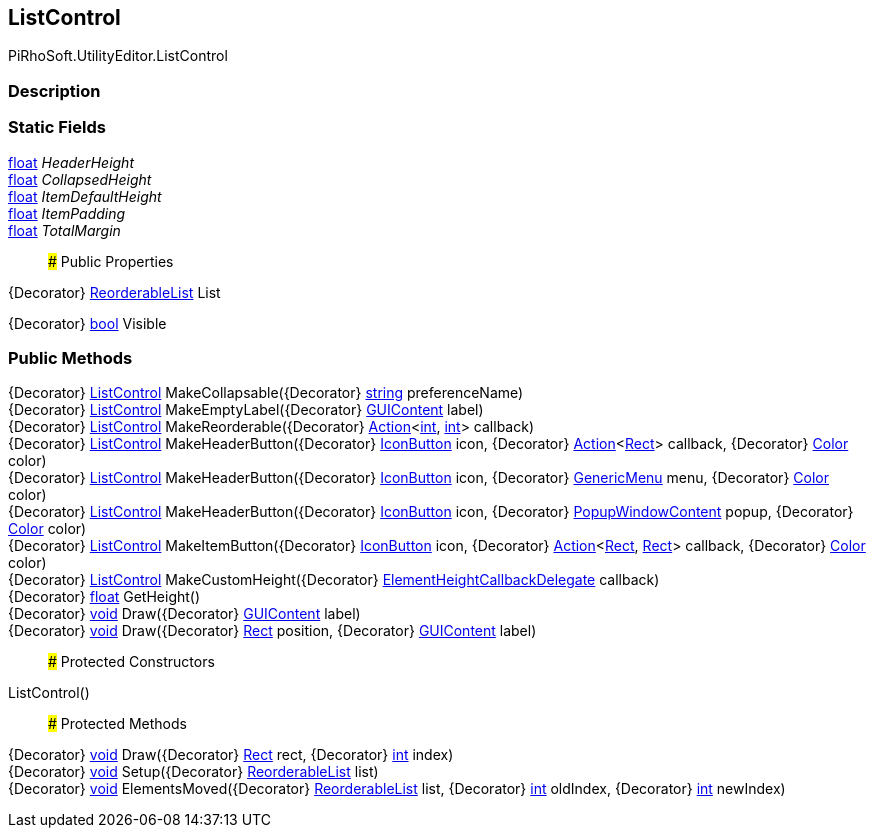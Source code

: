 [#editor/list-control]

## ListControl

PiRhoSoft.UtilityEditor.ListControl

### Description

### Static Fields

https://docs.microsoft.com/en-us/dotnet/api/System.Single[float^] _HeaderHeight_::

https://docs.microsoft.com/en-us/dotnet/api/System.Single[float^] _CollapsedHeight_::

https://docs.microsoft.com/en-us/dotnet/api/System.Single[float^] _ItemDefaultHeight_::

https://docs.microsoft.com/en-us/dotnet/api/System.Single[float^] _ItemPadding_::

https://docs.microsoft.com/en-us/dotnet/api/System.Single[float^] _TotalMargin_::

### Public Properties

{Decorator} https://docs.unity3d.com/ScriptReference/ReorderableList.html[ReorderableList^] List

{Decorator} https://docs.microsoft.com/en-us/dotnet/api/System.Boolean[bool^] Visible

### Public Methods

{Decorator} <<editor/list-control,ListControl>> MakeCollapsable({Decorator} https://docs.microsoft.com/en-us/dotnet/api/System.String[string^] preferenceName)::

{Decorator} <<editor/list-control,ListControl>> MakeEmptyLabel({Decorator} https://docs.unity3d.com/ScriptReference/GUIContent.html[GUIContent^] label)::

{Decorator} <<editor/list-control,ListControl>> MakeReorderable({Decorator} https://docs.microsoft.com/en-us/dotnet/api/System.Action`2[Action^]<https://docs.microsoft.com/en-us/dotnet/api/System.Int32[int^], https://docs.microsoft.com/en-us/dotnet/api/System.Int32[int^]> callback)::

{Decorator} <<editor/list-control,ListControl>> MakeHeaderButton({Decorator} <<editor/icon-button,IconButton>> icon, {Decorator} https://docs.microsoft.com/en-us/dotnet/api/System.Action`1[Action^]<https://docs.unity3d.com/ScriptReference/Rect.html[Rect^]> callback, {Decorator} https://docs.unity3d.com/ScriptReference/Color.html[Color^] color)::

{Decorator} <<editor/list-control,ListControl>> MakeHeaderButton({Decorator} <<editor/icon-button,IconButton>> icon, {Decorator} https://docs.unity3d.com/ScriptReference/GenericMenu.html[GenericMenu^] menu, {Decorator} https://docs.unity3d.com/ScriptReference/Color.html[Color^] color)::

{Decorator} <<editor/list-control,ListControl>> MakeHeaderButton({Decorator} <<editor/icon-button,IconButton>> icon, {Decorator} https://docs.unity3d.com/ScriptReference/PopupWindowContent.html[PopupWindowContent^] popup, {Decorator} https://docs.unity3d.com/ScriptReference/Color.html[Color^] color)::

{Decorator} <<editor/list-control,ListControl>> MakeItemButton({Decorator} <<editor/icon-button,IconButton>> icon, {Decorator} https://docs.microsoft.com/en-us/dotnet/api/System.Action`2[Action^]<https://docs.unity3d.com/ScriptReference/Rect.html[Rect^], https://docs.unity3d.com/ScriptReference/Rect.html[Rect^]> callback, {Decorator} https://docs.unity3d.com/ScriptReference/Color.html[Color^] color)::

{Decorator} <<editor/list-control,ListControl>> MakeCustomHeight({Decorator} https://docs.unity3d.com/ScriptReference/ElementHeightCallbackDelegate.html[ElementHeightCallbackDelegate^] callback)::

{Decorator} https://docs.microsoft.com/en-us/dotnet/api/System.Single[float^] GetHeight()::

{Decorator} https://docs.microsoft.com/en-us/dotnet/api/System.Void[void^] Draw({Decorator} https://docs.unity3d.com/ScriptReference/GUIContent.html[GUIContent^] label)::

{Decorator} https://docs.microsoft.com/en-us/dotnet/api/System.Void[void^] Draw({Decorator} https://docs.unity3d.com/ScriptReference/Rect.html[Rect^] position, {Decorator} https://docs.unity3d.com/ScriptReference/GUIContent.html[GUIContent^] label)::

### Protected Constructors

ListControl()::

### Protected Methods

{Decorator} https://docs.microsoft.com/en-us/dotnet/api/System.Void[void^] Draw({Decorator} https://docs.unity3d.com/ScriptReference/Rect.html[Rect^] rect, {Decorator} https://docs.microsoft.com/en-us/dotnet/api/System.Int32[int^] index)::

{Decorator} https://docs.microsoft.com/en-us/dotnet/api/System.Void[void^] Setup({Decorator} https://docs.unity3d.com/ScriptReference/ReorderableList.html[ReorderableList^] list)::

{Decorator} https://docs.microsoft.com/en-us/dotnet/api/System.Void[void^] ElementsMoved({Decorator} https://docs.unity3d.com/ScriptReference/ReorderableList.html[ReorderableList^] list, {Decorator} https://docs.microsoft.com/en-us/dotnet/api/System.Int32[int^] oldIndex, {Decorator} https://docs.microsoft.com/en-us/dotnet/api/System.Int32[int^] newIndex)::